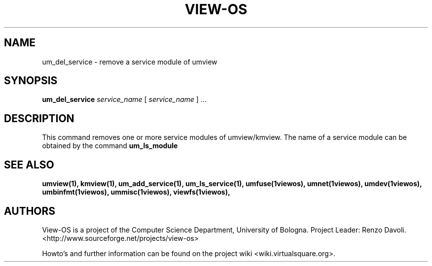 .\" Copyright (c) 2006 Renzo Davoli
.\"
.\" This is free documentation; you can redistribute it and/or
.\" modify it under the terms of the GNU General Public License,
.\" version 2, as published by the Free Software Foundation.
.\"
.\" The GNU General Public License's references to "object code"
.\" and "executables" are to be interpreted as the output of any
.\" document formatting or typesetting system, including
.\" intermediate and printed output.
.\"
.\" This manual is distributed in the hope that it will be useful,
.\" but WITHOUT ANY WARRANTY; without even the implied warranty of
.\" MERCHANTABILITY or FITNESS FOR A PARTICULAR PURPOSE.  See the
.\" GNU General Public License for more details.
.\"
.\" You should have received a copy of the GNU General Public
.\" License along with this manual; if not, write to the Free
.\" Software Foundation, Inc., 51 Franklin St, Fifth Floor, Boston,
.\" MA 02110-1301 USA.

.TH VIEW-OS 1 "June 10, 2006" "VIEW-OS: a process with a view"
.SH NAME
um_del_service \- remove a service module of umview
.SH SYNOPSIS
.B um_del_service 
.I service_name
[
.I service_name
] ...
.br
.SH DESCRIPTION
This command removes one or more service modules of umview/kmview.
The name of a service module can be obtained by the
command
.B um_ls_module
.SH SEE ALSO
.BR umview(1),
.BR kmview(1),
.BR um_add_service(1),
.BR um_ls_service(1),
.BR umfuse(1viewos),
.BR umnet(1viewos),
.BR umdev(1viewos),
.BR umbinfmt(1viewos),
.BR ummisc(1viewos),
.BR viewfs(1viewos),
.SH AUTHORS
View-OS is a project of the Computer Science Department, University of
Bologna. Project Leader: Renzo Davoli. 
.br
<http://www.sourceforge.net/projects/view-os>

Howto's and further information can be found on the project wiki
<wiki.virtualsquare.org>.


